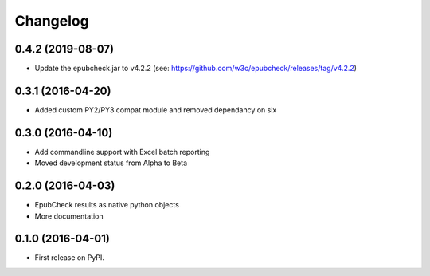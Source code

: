 =========
Changelog
=========

0.4.2 (2019-08-07)
----------

* Update the epubcheck.jar to v4.2.2 (see: https://github.com/w3c/epubcheck/releases/tag/v4.2.2)

0.3.1 (2016-04-20)
------------------

* Added custom PY2/PY3 compat module and removed dependancy on six

0.3.0 (2016-04-10)
------------------

* Add commandline support with Excel batch reporting
* Moved development status from Alpha to Beta

0.2.0 (2016-04-03)
------------------

* EpubCheck results as native python objects
* More documentation

0.1.0 (2016-04-01)
------------------

* First release on PyPI.
